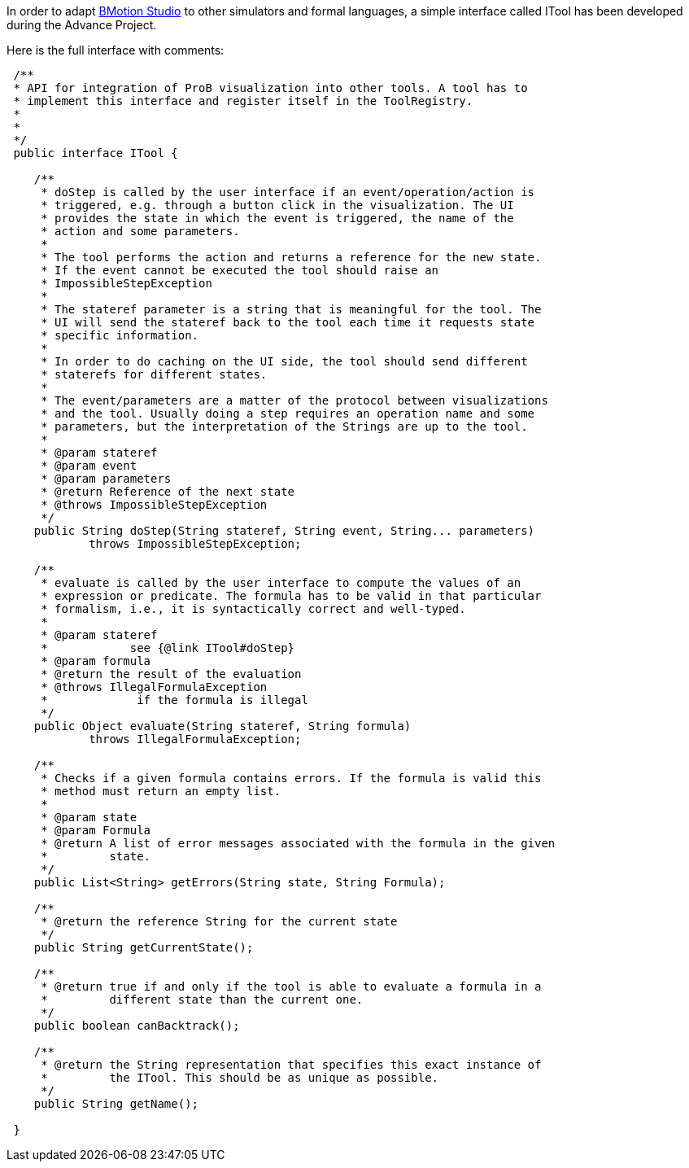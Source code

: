 In order to adapt link:/BMotion_Studio[BMotion Studio] to other
simulators and formal languages, a simple interface called ITool has
been developed during the Advance Project.

Here is the full interface with comments:

[source,java]
----
 /**
 * API for integration of ProB visualization into other tools. A tool has to
 * implement this interface and register itself in the ToolRegistry.
 *
 *
 */
 public interface ITool {

    /**
     * doStep is called by the user interface if an event/operation/action is
     * triggered, e.g. through a button click in the visualization. The UI
     * provides the state in which the event is triggered, the name of the
     * action and some parameters.
     *
     * The tool performs the action and returns a reference for the new state.
     * If the event cannot be executed the tool should raise an
     * ImpossibleStepException
     *
     * The stateref parameter is a string that is meaningful for the tool. The
     * UI will send the stateref back to the tool each time it requests state
     * specific information.
     *
     * In order to do caching on the UI side, the tool should send different
     * staterefs for different states.
     *
     * The event/parameters are a matter of the protocol between visualizations
     * and the tool. Usually doing a step requires an operation name and some
     * parameters, but the interpretation of the Strings are up to the tool.
     *
     * @param stateref
     * @param event
     * @param parameters
     * @return Reference of the next state
     * @throws ImpossibleStepException
     */
    public String doStep(String stateref, String event, String... parameters)
            throws ImpossibleStepException;

    /**
     * evaluate is called by the user interface to compute the values of an
     * expression or predicate. The formula has to be valid in that particular
     * formalism, i.e., it is syntactically correct and well-typed.
     *
     * @param stateref
     *            see {@link ITool#doStep}
     * @param formula
     * @return the result of the evaluation
     * @throws IllegalFormulaException
     *             if the formula is illegal
     */
    public Object evaluate(String stateref, String formula)
            throws IllegalFormulaException;

    /**
     * Checks if a given formula contains errors. If the formula is valid this
     * method must return an empty list.
     *
     * @param state
     * @param Formula
     * @return A list of error messages associated with the formula in the given
     *         state.
     */
    public List<String> getErrors(String state, String Formula);

    /**
     * @return the reference String for the current state
     */
    public String getCurrentState();

    /**
     * @return true if and only if the tool is able to evaluate a formula in a
     *         different state than the current one.
     */
    public boolean canBacktrack();

    /**
     * @return the String representation that specifies this exact instance of
     *         the ITool. This should be as unique as possible.
     */
    public String getName();

 }

----
